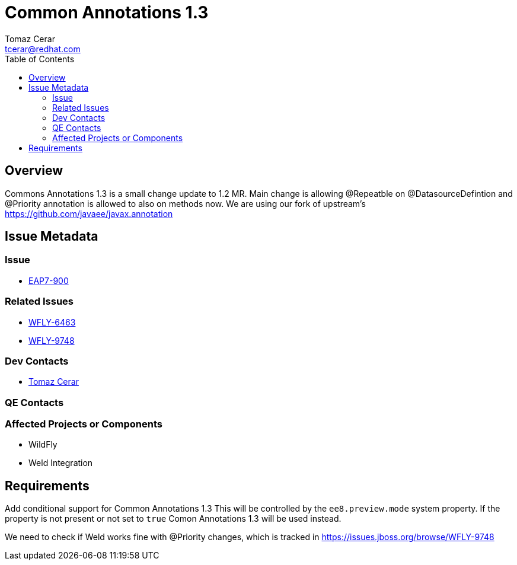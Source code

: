 = Common Annotations 1.3  
:author:            Tomaz Cerar
:email:             tcerar@redhat.com
:toc:               left
:icons:             font
:keywords:          comma,separated,tags
:idprefix:
:idseparator:       -

== Overview


Commons Annotations 1.3 is a small change update to 1.2 MR.
Main change is allowing @Repeatble on @DatasourceDefintion and @Priority annotation is allowed to also on methods now.
We are using our fork of upstream's https://github.com/javaee/javax.annotation

== Issue Metadata

=== Issue

* https://issues.jboss.org/browse/EAP7-900[EAP7-900]

=== Related Issues

* https://issues.jboss.org/browse/WFLY-6463[WFLY-6463]
* https://issues.jboss.org/browse/WFLY-9748[WFLY-9748]

=== Dev Contacts

* mailto:{email}[{author}]

=== QE Contacts

=== Affected Projects or Components

* WildFly
* Weld Integration

== Requirements

Add conditional support for Common Annotations 1.3 This will be controlled by the `ee8.preview.mode` system property. If
the property is not present or not set to `true` Comon Annotations 1.3 will be used instead.

We need to check if Weld works fine with @Priority changes, which is tracked in https://issues.jboss.org/browse/WFLY-9748




 
